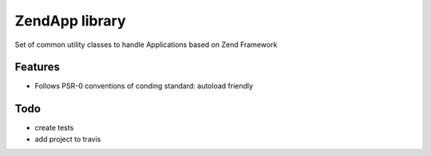 ZendApp library
===============

Set of common utility classes to handle Applications
based on Zend Framework

Features
--------

* Follows PSR-0 conventions of conding standard: autoload friendly

Todo
-----
- create tests

- add project to travis
